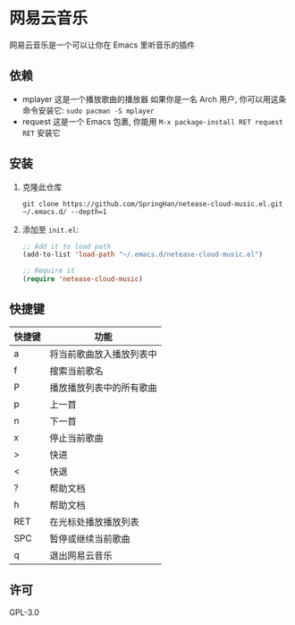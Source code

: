 * 网易云音乐
  网易云音乐是一个可以让你在 Emacs 里听音乐的插件
** 依赖
   - mplayer
     这是一个播放歌曲的播放器
     如果你是一名 Arch 用户, 你可以用这条命令安装它: ~sudo pacman -S mplayer~
   - request
     这是一个 Emacs 包裹, 你能用 ~M-x package-install RET request RET~ 安装它
** 安装
   1. 克隆此仓库
      #+begin_src shell
        git clone https://github.com/SpringHan/netease-cloud-music.el.git ~/.emacs.d/ --depth=1
      #+end_src
   2. 添加至 ~init.el~:
      #+begin_src emacs-lisp
        ;; Add it to load path
        (add-to-list 'load-path "~/.emacs.d/netease-cloud-music.el")

        ;; Require it
        (require 'netease-cloud-music)
      #+end_src
** 快捷键
   | 快捷键 | 功能                     |
   |--------+--------------------------|
   | a      | 将当前歌曲放入播放列表中 |
   | f      | 搜索当前歌名             |
   | P      | 播放播放列表中的所有歌曲 |
   | p      | 上一首                   |
   | n      | 下一首                   |
   | x      | 停止当前歌曲             |
   | >      | 快进                     |
   | <      | 快退                     |
   | ?      | 帮助文档                 |
   | h      | 帮助文档                 |
   | RET    | 在光标处播放播放列表     |
   | SPC    | 暂停或继续当前歌曲       |
   | q      | 退出网易云音乐           |
** 许可
   GPL-3.0
